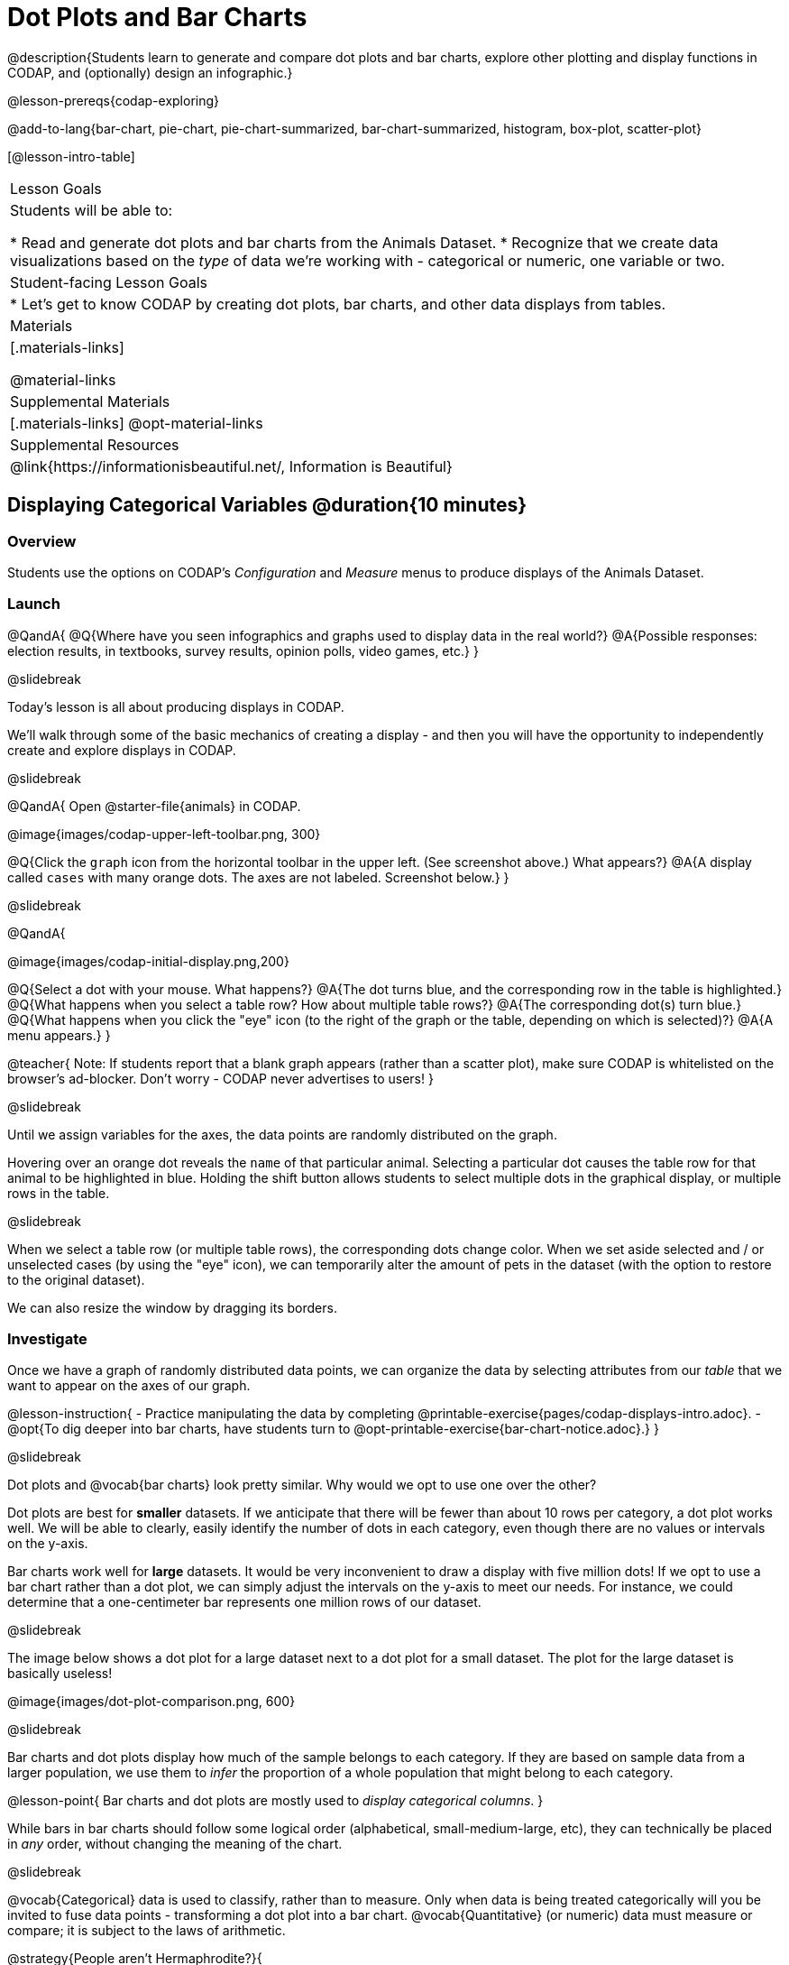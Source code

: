 = Dot Plots and Bar Charts

@description{Students learn to generate and compare dot plots and bar charts, explore other plotting and display functions in CODAP, and (optionally) design an infographic.}

@lesson-prereqs{codap-exploring}

@add-to-lang{bar-chart, pie-chart, pie-chart-summarized, bar-chart-summarized, histogram, box-plot, scatter-plot}

[@lesson-intro-table]
|===

| Lesson Goals
| Students will be able to:

* Read and generate dot plots and bar charts from the Animals Dataset.
* Recognize that we create data visualizations based on the _type_ of data we're working with - categorical or numeric, one variable or two.


| Student-facing Lesson Goals
|

* Let's get to know CODAP by creating dot plots, bar charts, and other data displays from tables.

| Materials
|[.materials-links]

@material-links

| Supplemental Materials
|[.materials-links]
@opt-material-links

| Supplemental Resources
| @link{https://informationisbeautiful.net/, Information is Beautiful}

|===

== Displaying Categorical Variables @duration{10 minutes}

=== Overview

Students use the options on CODAP's _Configuration_ and _Measure_ menus to produce displays of the Animals Dataset.

=== Launch

@QandA{
@Q{Where have you seen infographics and graphs used to display data in the real world?}
@A{Possible responses: election results, in textbooks, survey results, opinion polls, video games, etc.}
}

@slidebreak

Today's lesson is all about producing displays in CODAP.

We'll walk through some of the basic mechanics of creating a display - and then you will have the opportunity to independently create and explore displays in CODAP.

@slidebreak

@QandA{
Open @starter-file{animals} in CODAP.

@image{images/codap-upper-left-toolbar.png, 300}


@Q{Click the `graph` icon from the horizontal toolbar in the upper left. (See screenshot above.) What appears?}
@A{A display called `cases` with many orange dots. The axes are not labeled. Screenshot below.}
}

@slidebreak

@QandA{

@image{images/codap-initial-display.png,200}

@Q{Select a dot with your mouse. What happens?}
@A{The dot turns blue, and the corresponding row in the table is highlighted.}
@Q{What happens when you select a table row? How about multiple table rows?}
@A{The corresponding dot(s) turn blue.}
@Q{What happens when you click the "eye" icon (to the right of the graph or the table, depending on which is selected)?}
@A{A menu appears.}
}

@teacher{
Note: If students report that a blank graph appears (rather than a scatter plot), make sure CODAP is whitelisted on the browser's ad-blocker. Don't worry - CODAP never advertises to users!
}

@slidebreak

Until we assign variables for the axes, the data points are randomly distributed on the graph. 

Hovering over an orange dot reveals the `name` of that particular animal. Selecting a particular dot causes the table row for that animal to be highlighted in blue. Holding the shift button allows students to select multiple dots in the graphical display, or multiple rows in the table.

@slidebreak

When we select a table row (or multiple table rows), the corresponding dots change color. When we set aside selected and / or unselected cases (by using the "eye" icon), we can temporarily alter the amount of pets in the dataset (with the option to restore to the original dataset).

We can also resize the window by dragging its borders.


=== Investigate

Once we have a graph of randomly distributed data points, we can organize the data by selecting attributes from our _table_ that we want to appear on the axes of our graph.

@lesson-instruction{
- Practice manipulating the data by completing @printable-exercise{pages/codap-displays-intro.adoc}.
- @opt{To dig deeper into bar charts, have students turn to @opt-printable-exercise{bar-chart-notice.adoc}.}
}


@slidebreak

Dot plots and @vocab{bar charts} look pretty similar. Why would we opt to use one over the other?

Dot plots are best for *smaller* datasets. If we anticipate that there will be fewer than about 10 rows per category, a dot plot works well. We will be able to clearly, easily identify the number of dots in each category, even though there are no values or intervals on the y-axis.

Bar charts work well for *large* datasets. It would be very inconvenient to draw a display with five million dots! If we opt to use a bar chart rather than a dot plot, we can simply adjust the intervals on the y-axis to meet our needs. For instance, we could determine that a one-centimeter bar represents one million rows of our dataset.

@slidebreak

The image below shows a dot plot for a large dataset next to a dot plot for a small dataset. The plot for the large dataset is basically useless!

@image{images/dot-plot-comparison.png, 600}

@slidebreak

Bar charts and dot plots display how much of the sample belongs to each category. If they are based on sample data from a larger population, we use them to _infer_ the proportion of a whole population that might belong to each category.

@lesson-point{
Bar charts and dot plots are mostly used to _display categorical columns_.
}

While bars in bar charts should follow some logical order (alphabetical, small-medium-large, etc), they can technically be placed in _any_ order, without changing the meaning of the chart.

@slidebreak

@vocab{Categorical} data is used to classify, rather than to measure. Only when data is being treated categorically will you be invited to fuse data points - transforming a dot plot into a bar chart. @vocab{Quantitative} (or numeric) data must measure or compare; it is subject to the laws of arithmetic.

@strategy{People aren't Hermaphrodite?}{

When students make a display of the `sex` of the animals, they will see that some animals are male, some are female and some are hermaphrodites. We use the descriptor _sex_ rather than _gender_ because sex refers to biology, whereas gender refers to identity. Hermaphrodite is the biological term for animals that carry eggs & produce sperm (nearly 1/3 of the non-insect animal species on the planet!). Plants that produce pollen & ovules are also hermaphrodites. While the term was previously used by the medical community to describe intersex people or people who identify as transgender or gender non-binary, it is not biologically accurate. Humans are not able to produce both viable eggs and sperm, so "hermaphrodite" is no longer considered an acceptable term to apply to people.
}


=== Common Misconceptions

Bar charts look a lot like another kind of display - called a "histogram" - which displays _numeric_ data, not categorical.

Creating each of these displays begins the same way: we create a dot plot, and then modify it using CODAP's menus. Depending on what type of data the dot plot displays, we can transform it into either a bar chart (for categorical data), or a histogram (for numeric data). These displays serve unique purposes!

Pie charts display categorical data, too, but CODAP doesn't offer them largely because many find them @link{https://www.data-to-viz.com/caveat/pie.html, "challenging to read."}

=== Synthesize

- How are bar charts similar to dot plots? How are they different?
- When would you want to use one chart instead of another?
- Which display do you find easier to interpret? Why?

@strategy{Mini Project: Making Infographics}{

Infographics are a powerful tool for communicating information, especially when made by people who actually understand how to connect visuals to data in meaningful ways. @lesson-link{project-infographic} is an opportunity for students to become more flexible math thinkers while tapping into their creativity. This project can be made on the computer or with pencil and paper. There's also an @lesson-link{project-infographic/pages/rubric-infographic.html, Infographics Rubric} to highlight for you and your students what an excellent infographic includes.
}

== Exploring Other Displays @duration{30 minutes}

=== Overview
Students explore the CODAP data display options available to them. In doing so, they experiment with new charts and get comfortable with CODAP as a platform for doing data science.

=== Launch
There are _lots_ of different kinds of charts and plots that we can build in CODAP!


@lesson-instruction{
- Spend three minutes to see how many different displays you can produce using @starter-file{animals}.
- Be playful - click buttons and select from menu options to see what you can produce!
- Tip: Some menu icons only appear under specific conditions! For instance, clicking on the `cases` display brings up a menu of options.
}

@teacher{If students need a bit of encouraging, you might prod them to make scatterplots and histograms.

When time is up, invite students to share.
}


@QandA{
@Q{What did you discover?}
@Q{When did the `configuration` menu appear (the one that looks like a stacked bar chart)?}
@A{When there is another possible configuration of the data. For instance, when dots can be fused into bars, we see this menu.}
@Q{When did the `measure` menu appear (the one that looks like a ruler)?}
@A{This menu appears when there is an opportunity to change what is shown *along with* the points - for instance, connecting lines or calculating the count. Histograms and boxplots appear alongside an existing display, so they appear on the `measure` menu.}
}

=== Investigate

CODAP is designed to be student-friendly! Its interface encourages guesswork... but we can save some time by being a bit more strategic.

Let's try a more methodical approach to creating displays.

@slidebreak

@QandA{
We're going to complete @printable-exercise{pages/plot-practice.adoc} together. To make a dot plot showing the sex of animals from the shelter, I'll ask myself three important questions:

@Q{Which **Column / Attributes** on which axes?}
@A{Sex belongs on the either axis.}
@Q{What **Type of Data**?}
@A{Male, female, and hermaphrodite are all categories. The chart will display categorical data.}
@Q{What **Configuration**?}
@A{CODAP initially creates a dot plot of the data, so no special configuration is needed.}
}

@teacher{
Focus on supporting students in learning how to pose productive questions when looking at data. Invite students to repeat the process you just modeled as they create a bar chart (Q2 on the same page) that shows the species of animals from the shelter.
}

@slidebreak

@lesson-instruction{
- With your partner, complete @printable-exercise{pages/plot-practice-2.adoc} and @printable-exercise{pages/plot-practice-3.adoc}.
- Summarize what you've observed about what display goes with what kind of data on the @printable-exercise{data-displays-organizer.adoc}. It may help to refer back to the "Practice Plotting" worksheets that you just completed. The "Notes" column can be filled in today, or you can add to it in future classes to use a reference.
}

@teacher{Students will want to take thorough notes on @printable-exercise{data-displays-organizer.adoc}, as they can use it as a resource and reference in future lessons.}

=== Common Misconceptions
There are _many_ possible misconceptions about displays that students may encounter here. *But that's ok!* Understanding all those other plots is _not_ a learning goal for this lesson. Rather, the goal at this stage is to have them build familiarity and confidence with the CODAP tool and how it makes data displays.

=== Synthesize
@QandA{
@Q{What displays did you find that work with just one column of data?}
@A{dot plots, bar charts, histograms and box plots}
@Q{What displays did you find that work with more than one column of data?}
@A{scatter plots and lr-plots}
@Q{What displays did you find that work with categorical data?}
@A{dot plots and bar charts}
@Q{What displays did you find that work with quantitative data?}
@A{histograms, box plots, scatterplots, and lr-plots}
}

Today you’ve added more data displays to your toolbox. You can create dot plots and bar charts to visually display categorical data, and you've developed a general approach to guide you as you create other displays.


